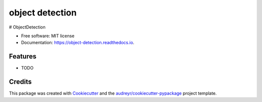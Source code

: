 ================
object detection
================


.. image:: https://img.shields.io/pypi/v/object_detection.svg
        :target: https://pypi.python.org/pypi/object_detection

.. image:: https://img.shields.io/travis/ehsan2754/object_detection.svg
        :target: https://travis-ci.com/ehsan2754/object_detection

.. image:: https://readthedocs.org/projects/object-detection/badge/?version=latest
        :target: https://object-detection.readthedocs.io/en/latest/?version=latest
        :alt: Documentation Status




# ObjectDetection


* Free software: MIT license
* Documentation: https://object-detection.readthedocs.io.


Features
--------

* TODO

Credits
-------

This package was created with Cookiecutter_ and the `audreyr/cookiecutter-pypackage`_ project template.

.. _Cookiecutter: https://github.com/audreyr/cookiecutter
.. _`audreyr/cookiecutter-pypackage`: https://github.com/audreyr/cookiecutter-pypackage
